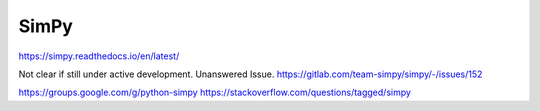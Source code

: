 SimPy
======

https://simpy.readthedocs.io/en/latest/

Not clear if still under active development. Unanswered Issue.
https://gitlab.com/team-simpy/simpy/-/issues/152

https://groups.google.com/g/python-simpy
https://stackoverflow.com/questions/tagged/simpy
